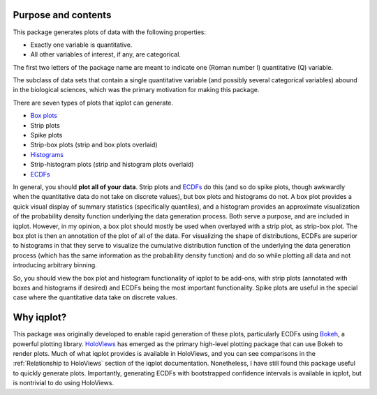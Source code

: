 .. _purpose:


Purpose and contents
====================

This package generates plots of data with the following properties:

- Exactly one variable is quantitative.
- All other variables of interest, if any, are categorical.

The first two letters of the package name are meant to indicate one (Roman number I) quantitative (Q) variable. 

The subclass of data sets that contain a single quantitative variable (and possibly several categorical variables) abound in the biological sciences, which was the primary motivation for making this package.

There are seven types of plots that iqplot can generate.

- `Box plots <https://en.wikipedia.org/wiki/Box_plot>`_
- Strip plots
- Spike plots
- Strip-box plots (strip and box plots overlaid)
- `Histograms <https://en.wikipedia.org/wiki/Histogram>`_
- Strip-histogram plots (strip and histogram plots overlaid)
- `ECDFs <https://en.wikipedia.org/wiki/Empirical_distribution_function)>`_

In general, you should **plot all of your data**. Strip plots and `ECDFs <https://en.wikipedia.org/wiki/Empirical_distribution_function>`_ do this (and so do spike plots, though awkwardly when the quantitative data do not take on discrete values), but box plots and histograms do not. A box plot provides a quick visual display of summary statistics (specifically quantiles), and a histogram provides an approximate visualization of the probability density function underlying the data generation process. Both serve a purpose, and are included in iqplot. However, in my opinion, a box plot should mostly be used when overlayed with a strip plot, as strip-box plot. The box plot is then an annotation of the plot of all of the data. For visualizing the shape of distributions, ECDFs are superior to histograms in that they serve to visualize the cumulative distribution function of the underlying the data generation process (which has the same information as the probability density function) and do so while plotting all data and not introducing arbitrary binning.

So, you should view the box plot and histogram functionality of iqplot to be add-ons, with strip plots (annotated with boxes and histograms if desired) and ECDFs being the most important functionality. Spike plots are useful in the special case where the quantitative data take on discrete values.


Why iqplot?
===========

This package was originally developed to enable rapid generation of these plots, particularly ECDFs using `Bokeh <https://bokeh.pydata.org/>`_, a powerful plotting library. `HoloViews <https://holoviews.org/>`_ has emerged as the primary high-level plotting package that can use Bokeh to render plots. Much of what iqplot provides is available in HoloViews, and you can see comparisons in the :ref:`Relationship to HoloViews` section of the iqplot documentation. Nonetheless, I have still found this package useful to quickly generate plots. Importantly, generating ECDFs with bootstrapped confidence intervals is available in iqplot, but is nontrivial to do using HoloViews.

